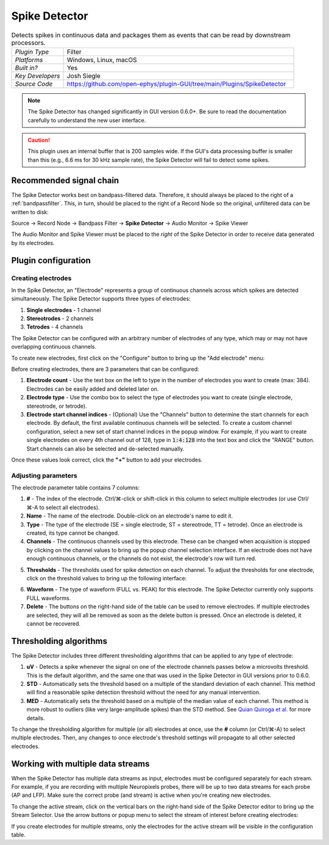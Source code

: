.. _spikedetector:
.. role:: raw-html-m2r(raw)
   :format: html

################
Spike Detector
################

.. image:: ../../_static/images/plugins/spikedetector/spikedetector-01.png
  :alt: Annotated Spike Detector settings interface

.. csv-table:: Detects spikes in continuous data and packages them as events that can be read by downstream processors.
   :widths: 18, 80

   "*Plugin Type*", "Filter"
   "*Platforms*", "Windows, Linux, macOS"
   "*Built in?*", "Yes"
   "*Key Developers*", "Josh Siegle"
   "*Source Code*", "https://github.com/open-ephys/plugin-GUI/tree/main/Plugins/SpikeDetector"

.. note:: The Spike Detector has changed significantly in GUI version 0.6.0+. Be sure to read the documentation carefully to understand the new user interface.

.. caution:: This plugin uses an internal buffer that is 200 samples wide. If the GUI's data processing buffer is smaller than this (e.g., 6.6 ms for 30 kHz sample rate), the Spike Detector will fail to detect some spikes.

Recommended signal chain
########################

The Spike Detector works best on bandpass-filtered data. Therefore, it should always be placed to the right of a :ref:`bandpassfilter`. This, in turn, should be placed to the right of a Record Node so the original, unfiltered data can be written to disk:

Source → Record Node → Bandpass Filter → **Spike Detector** → Audio Monitor → Spike Viewer

The Audio Monitor and Spike Viewer must be placed to the *right* of the Spike Detector in order to receive data generated by its electrodes.

Plugin configuration
######################

Creating electrodes
-------------------

In the Spike Detector, an "Electrode" represents a group of continuous channels across which spikes are detected simultaneously. The Spike Detector supports three types of electrodes:

#. **Single electrodes** - 1 channel
#. **Stereotrodes** - 2 channels
#. **Tetrodes** - 4 channels

The Spike Detector can be configured with an arbitrary number of electrodes of any type, which may or may not have overlapping continuous channels.

To create new electrodes, first click on the "Configure" button to bring up the "Add electrode" menu:

.. image:: ../../_static/images/plugins/spikedetector/spikedetector-02.png
  :alt: Annotated Spike Detector "add electrode" menu

Before creating electrodes, there are 3 parameters that can be configured:

#. **Electrode count** - Use the text box on the left to type in the number of electrodes you want to create (max: 384). Electrodes can be easily added and deleted later on.

#. **Electrode type** - Use the combo box to select the type of electrodes you want to create (single electrode, stereotrode, or tetrode).

#. **Electrode start channel indices** - (Optional) Use the "Channels" button to determine the start channels for each electrode. By default, the first available continuous channels will be selected. To create a custom channel configuration, select a new set of start channel indices in the popup window. For example, if you want to create single electrodes on every 4th channel out of 128, type in :code:`1:4:128` into the text box and click the "RANGE" button. Start channels can also be selected and de-selected manually.

Once these values look correct, click the **"+"** button to add your electrodes.

Adjusting parameters
---------------------

.. image:: ../../_static/images/plugins/spikedetector/spikedetector-03.png
  :alt: Electrode parameter table

The electrode parameter table contains 7 columns:

1. **#** - The index of the electrode. Ctrl/⌘-click or shift-click in this column to select multiple electrodes (or use Ctrl/⌘-A to select all electrodes).

2. **Name** - The name of the electrode. Double-click on an electrode's name to edit it.

3. **Type** - The type of the electrode (SE = single electrode, ST = stereotrode, TT = tetrode). Once an electrode is created, its type cannot be changed.

4. **Channels** - The continuous channels used by this electrode. These can be changed when acquisition is stopped by clicking on the channel values to bring up the popup channel selection interface. If an electrode does not have enough continuous channels, or the channels do not exist, the electrode's row will turn red.

.. image:: ../../_static/images/plugins/spikedetector/spikedetector-05.png
  :alt: Popup channel selection interface

5. **Thresholds** - The thresholds used for spike detection on each channel. To adjust the thresholds for one electrode, click on the threshold values to bring up the following interface:

.. image:: ../../_static/images/plugins/spikedetector/spikedetector-04.png
  :alt: Popup threshold adjustment interface

6. **Waveform** - The type of waveform (FULL vs. PEAK) for this electrode. The Spike Detector currently only supports FULL waveforms.

7. **Delete** - The buttons on the right-hand side of the table can be used to remove electrodes. If multiple electrodes are selected, they will all be removed as soon as the delete button is pressed. Once an electrode is deleted, it cannot be recovered.

Thresholding algorithms
#######################

The Spike Detector includes three different thresholding algorithms that can be applied to any type of electrode:

1. **uV** - Detects a spike whenever the signal on one of the electrode channels passes below a microvolts threshold. This is the default algorithm, and the same one that was used in the Spike Detector in GUI versions prior to 0.6.0.

2. **STD** - Automatically sets the threshold based on a multiple of the standard deviation of each channel. This method will find a reasonable spike detection threshold without the need for any manual intervention.

3. **MED** - Automatically sets the threshold based on a multiple of the median value of each channel. This method is more robust to outliers (like very large-amplitude spikes) than the STD method. See `Quian Quiroga et al. <https://pubmed.ncbi.nlm.nih.gov/15228749/>`__ for more details.

To change the thresholding algorithm for multiple (or all) electrodes at once, use the **#** column (or Ctrl/⌘-A) to select multiple electrodes. Then, any changes to once electrode's threshold settings will propagate to all other selected electrodes.

Working with multiple data streams
###################################

When the Spike Detector has multiple data streams as input, electrodes must be configured separately for each stream. For example, if you are recording with multiple Neuropixels probes, there will be up to two data streams for each probe (AP and LFP). Make sure the correct probe (and stream) is active when you're creating new electrodes.

To change the active stream, click on the vertical bars on the right-hand side of the Spike Detector editor to bring up the Stream Selector. Use the arrow buttons or popup menu to select the stream of interest before creating electrodes:

.. image:: ../../_static/images/plugins/spikedetector/spikedetector-06.png
  :alt: Stream selector in the Spike Detector

If you create electrodes for multiple streams, only the electrodes for the active stream will be visible in the configuration table.